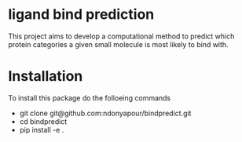 * ligand bind prediction
This project aims to develop a computational method to predict
 which protein categories a given small molecule is most likely to
bind with.

* Installation
To install this package do the folloeing commands
- git clone git@github.com:ndonyapour/bindpredict.git
- cd bindpredict
- pip install -e .
